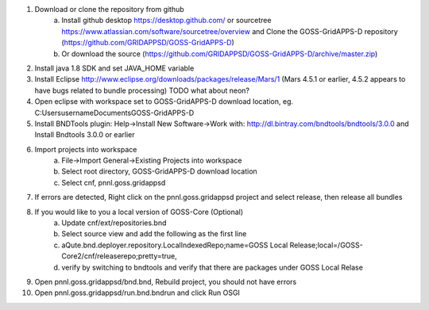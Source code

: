 
1. Download or clone the repository from github 
       a. Install github desktop https://desktop.github.com/ or sourcetree https://www.atlassian.com/software/sourcetree/overview and Clone the GOSS-GridAPPS-D repository (https://github.com/GRIDAPPSD/GOSS-GridAPPS-D)
       b. Or download the source (https://github.com/GRIDAPPSD/GOSS-GridAPPS-D/archive/master.zip)
#. Install java 1.8 SDK and set JAVA_HOME variable
#. Install Eclipse http://www.eclipse.org/downloads/packages/release/Mars/1 (Mars 4.5.1 or earlier, 4.5.2 appears to have bugs related to bundle processing) TODO what about neon?
#. Open eclipse with workspace set to GOSS-GridAPPS-D download location, eg. C:\Users\username\Documents\GOSS-GridAPPS-D
#. Install BNDTools plugin: Help->Install New Software->Work with: http://dl.bintray.com/bndtools/bndtools/3.0.0 and Install Bndtools 3.0.0 or earlier
#. Import projects into workspace 
       a. File->Import General->Existing Projects into workspace 
       b. Select root directory, GOSS-GridAPPS-D download location 
       c. Select cnf, pnnl.goss.gridappsd
#. If errors are detected, Right click on the pnnl.goss.gridappsd project and select release, then release all bundles
#. If you would like to you a local version of GOSS-Core (Optional) 
       a. Update cnf/ext/repositories.bnd
       b. Select source view and add the following as the first line
       c. aQute.bnd.deployer.repository.LocalIndexedRepo;name=GOSS Local Release;local=/GOSS-Core2/cnf/releaserepo;pretty=true,
       d. verify by switching to bndtools and verify that there are packages under GOSS Local Relase
#. Open pnnl.goss.gridappsd/bnd.bnd, Rebuild project, you should not have errors
#. Open pnnl.goss.gridappsd/run.bnd.bndrun and click Run OSGI
